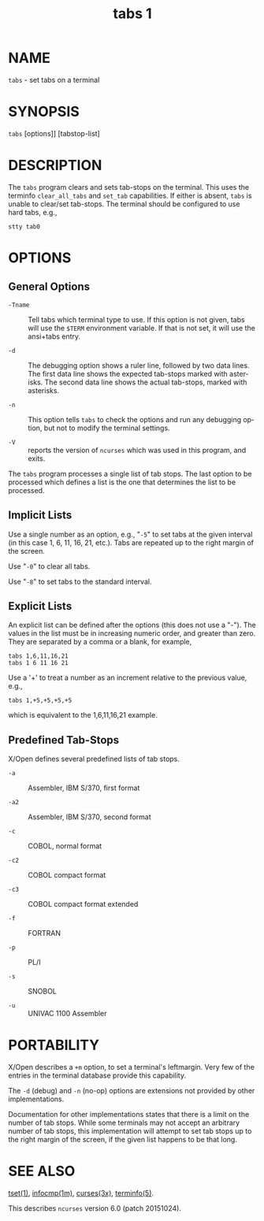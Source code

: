 #+TITLE: tabs 1
#+AUTHOR:
#+LANGUAGE: en
#+STARTUP: showall

* NAME

  =tabs= - set tabs on a terminal

* SYNOPSIS

  =tabs= [options]] [tabstop-list]

* DESCRIPTION

  The =tabs= program clears and sets tab-stops on the terminal.  This
  uses the terminfo =clear_all_tabs= and =set_tab= capabilities.  If
  either is absent, =tabs= is unable to clear/set tab-stops.  The
  terminal should be configured to use hard tabs, e.g.,

  #+BEGIN_EXAMPLE
    stty tab0
  #+END_EXAMPLE

* OPTIONS

** General Options

   * =-Tname= ::

     Tell tabs which terminal type to use.  If this option is not
     given, tabs will use the =$TERM= environment variable.  If that
     is not set, it will use the ansi+tabs entry.

   * =-d= ::

     The debugging option shows a ruler line, followed by two data
     lines.  The first data line shows the expected tab-stops marked
     with asterisks.  The second data line shows the actual tab-stops,
     marked with asterisks.

   * =-n= ::

     This option tells =tabs= to check the options and run any
     debugging option, but not to modify the terminal settings.

   * =-V= ::

     reports the version of =ncurses= which was used in this program,
     and exits.


   The =tabs= program processes a single list of tab stops.  The last
   option to be processed which defines a list is the one that
   determines the list to be processed.

** Implicit Lists

   Use a single number as an option, e.g., "=-5=" to set tabs at the
   given interval (in this case 1, 6, 11, 16, 21, etc.).  Tabs are
   repeated up to the right margin of the screen.

   Use "=-0=" to clear all tabs.

   Use "=-8=" to set tabs to the standard interval.

** Explicit Lists

   An explicit list can be defined after the options (this does not
   use a "-").  The values in the list must be in increasing numeric
   order, and greater than zero.  They are separated by a comma or a
   blank, for example,

   #+BEGIN_EXAMPLE
     tabs 1,6,11,16,21
     tabs 1 6 11 16 21
   #+END_EXAMPLE

   Use a '+' to treat a number as an increment relative to the
   previous value, e.g.,

   #+BEGIN_EXAMPLE
     tabs 1,+5,+5,+5,+5
   #+END_EXAMPLE

   which is equivalent to the 1,6,11,16,21 example.

** Predefined Tab-Stops

   X/Open defines several predefined lists of tab stops.

   * =-a=  ::  Assembler, IBM S/370, first format

   * =-a2= :: Assembler, IBM S/370, second format

   * =-c=  :: COBOL, normal format

   * =-c2= :: COBOL compact format

   * =-c3= :: COBOL compact format extended

   * =-f=  :: FORTRAN

   * =-p=  :: PL/I

   * =-s=  :: SNOBOL

   * =-u=  :: UNIVAC 1100 Assembler

* PORTABILITY

  X/Open describes a =+m= option, to set a terminal's leftmargin.
  Very few of the entries in the terminal database provide this
  capability.

  The =-d= (debug) and =-n= (no-op) options are extensions not
  provided by other implementations.

  Documentation for other implementations states that there is a limit
  on the number of tab stops.  While some terminals may not accept an
  arbitrary number of tab stops, this implementation will attempt to
  set tab stops up to the right margin of the screen, if the given
  list happens to be that long.

* SEE ALSO

  [[file:tset.1.org][tset(1)]], [[file:infocmp.1m.org][infocmp(1m)]], [[file:ncurses.3x.org][curses(3x)]], [[file:terminfo.5.org][terminfo(5)]].

  This describes =ncurses= version 6.0 (patch 20151024).
